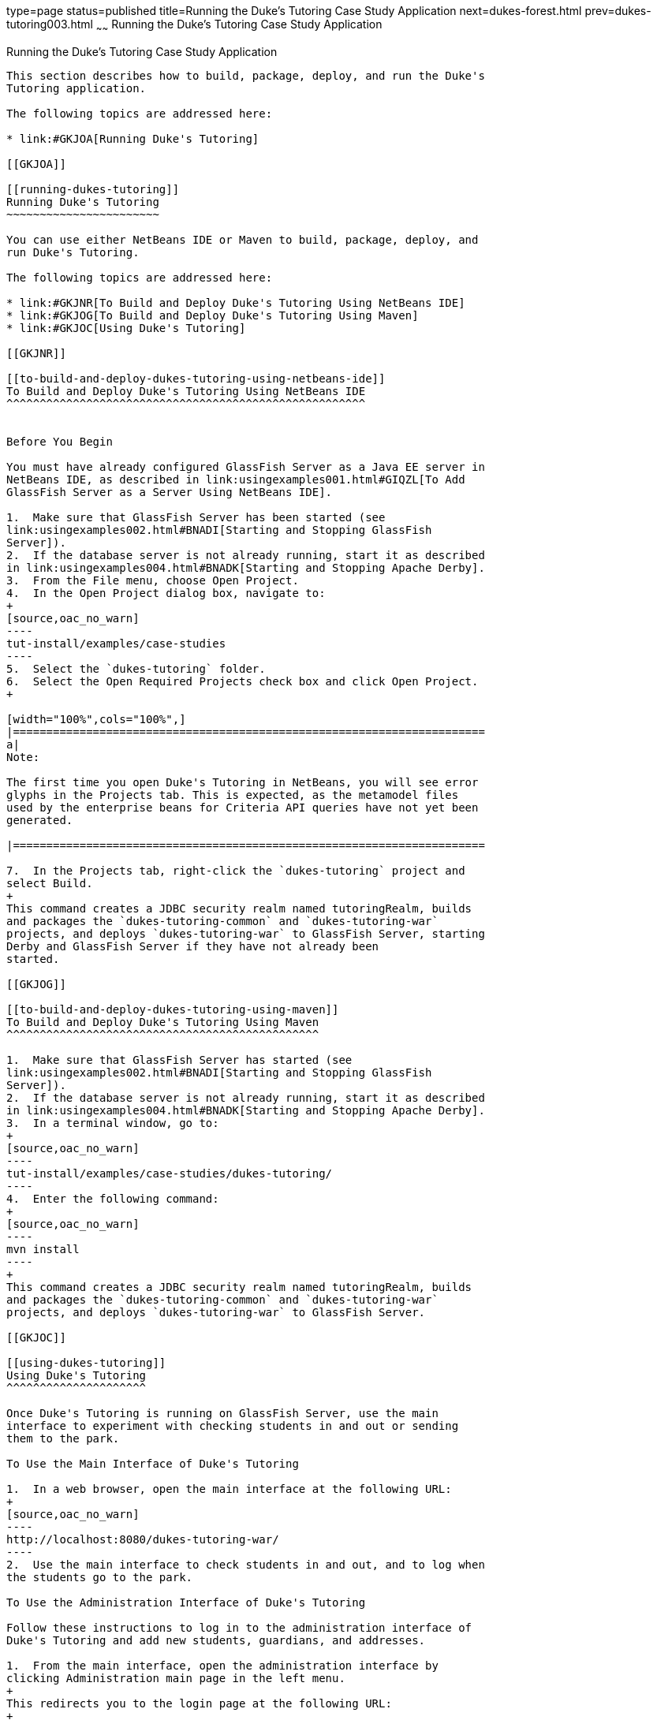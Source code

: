 type=page
status=published
title=Running the Duke's Tutoring Case Study Application
next=dukes-forest.html
prev=dukes-tutoring003.html
~~~~~~
Running the Duke's Tutoring Case Study Application
==================================================

[[GKJNN]]

[[running-the-dukes-tutoring-case-study-application]]
Running the Duke's Tutoring Case Study Application
--------------------------------------------------

This section describes how to build, package, deploy, and run the Duke's
Tutoring application.

The following topics are addressed here:

* link:#GKJOA[Running Duke's Tutoring]

[[GKJOA]]

[[running-dukes-tutoring]]
Running Duke's Tutoring
~~~~~~~~~~~~~~~~~~~~~~~

You can use either NetBeans IDE or Maven to build, package, deploy, and
run Duke's Tutoring.

The following topics are addressed here:

* link:#GKJNR[To Build and Deploy Duke's Tutoring Using NetBeans IDE]
* link:#GKJOG[To Build and Deploy Duke's Tutoring Using Maven]
* link:#GKJOC[Using Duke's Tutoring]

[[GKJNR]]

[[to-build-and-deploy-dukes-tutoring-using-netbeans-ide]]
To Build and Deploy Duke's Tutoring Using NetBeans IDE
^^^^^^^^^^^^^^^^^^^^^^^^^^^^^^^^^^^^^^^^^^^^^^^^^^^^^^


Before You Begin

You must have already configured GlassFish Server as a Java EE server in
NetBeans IDE, as described in link:usingexamples001.html#GIQZL[To Add
GlassFish Server as a Server Using NetBeans IDE].

1.  Make sure that GlassFish Server has been started (see
link:usingexamples002.html#BNADI[Starting and Stopping GlassFish
Server]).
2.  If the database server is not already running, start it as described
in link:usingexamples004.html#BNADK[Starting and Stopping Apache Derby].
3.  From the File menu, choose Open Project.
4.  In the Open Project dialog box, navigate to:
+
[source,oac_no_warn]
----
tut-install/examples/case-studies
----
5.  Select the `dukes-tutoring` folder.
6.  Select the Open Required Projects check box and click Open Project.
+

[width="100%",cols="100%",]
|=======================================================================
a|
Note:

The first time you open Duke's Tutoring in NetBeans, you will see error
glyphs in the Projects tab. This is expected, as the metamodel files
used by the enterprise beans for Criteria API queries have not yet been
generated.

|=======================================================================

7.  In the Projects tab, right-click the `dukes-tutoring` project and
select Build.
+
This command creates a JDBC security realm named tutoringRealm, builds
and packages the `dukes-tutoring-common` and `dukes-tutoring-war`
projects, and deploys `dukes-tutoring-war` to GlassFish Server, starting
Derby and GlassFish Server if they have not already been
started.

[[GKJOG]]

[[to-build-and-deploy-dukes-tutoring-using-maven]]
To Build and Deploy Duke's Tutoring Using Maven
^^^^^^^^^^^^^^^^^^^^^^^^^^^^^^^^^^^^^^^^^^^^^^^

1.  Make sure that GlassFish Server has started (see
link:usingexamples002.html#BNADI[Starting and Stopping GlassFish
Server]).
2.  If the database server is not already running, start it as described
in link:usingexamples004.html#BNADK[Starting and Stopping Apache Derby].
3.  In a terminal window, go to:
+
[source,oac_no_warn]
----
tut-install/examples/case-studies/dukes-tutoring/
----
4.  Enter the following command:
+
[source,oac_no_warn]
----
mvn install
----
+
This command creates a JDBC security realm named tutoringRealm, builds
and packages the `dukes-tutoring-common` and `dukes-tutoring-war`
projects, and deploys `dukes-tutoring-war` to GlassFish Server.

[[GKJOC]]

[[using-dukes-tutoring]]
Using Duke's Tutoring
^^^^^^^^^^^^^^^^^^^^^

Once Duke's Tutoring is running on GlassFish Server, use the main
interface to experiment with checking students in and out or sending
them to the park.

To Use the Main Interface of Duke's Tutoring

1.  In a web browser, open the main interface at the following URL:
+
[source,oac_no_warn]
----
http://localhost:8080/dukes-tutoring-war/
----
2.  Use the main interface to check students in and out, and to log when
the students go to the park.

To Use the Administration Interface of Duke's Tutoring

Follow these instructions to log in to the administration interface of
Duke's Tutoring and add new students, guardians, and addresses.

1.  From the main interface, open the administration interface by
clicking Administration main page in the left menu.
+
This redirects you to the login page at the following URL:
+
[source,oac_no_warn]
----
http://localhost:8080/dukes-tutoring-war/admin/index.xhtml
----
2.  On the login page, enter `admin@example.com` in the User name field,
and enter `javaee` in the Password field.
3.  Use the administration interface to add or modify students, add
guardians, or add addresses.
* To add a new student, click Create new student in the left menu, fill
in the fields (two are required) in the form that opens, and click
Submit. The Email, Home phone, and Mobile phone fields have formatting
requirements enforced by HTML5 pass-through or by Bean Validation
constraints.
* To modify a student, click Edit next to the student's name, modify the
fields in the form that opens, and click Submit. To edit another
student, choose the student from the drop-down menu at the top of the
page and click Change student.
* To remove a student, click Remove next to the student's name, then
click Confirm in the page that appears. This action removes the student
from the tutoring session but does not remove the student from the
database. To add the student to the tutoring session again, click
Activate student in the left menu, then click Activate next to the
student's name in the page that appears.
* To add a guardian for a student, click Add guardian next to the
student's name. The page that appears shows the student's name, the
available guardians, and the current guardians for the student, if any.
To add an existing guardian for that student, select the guardian from
the list and click Add guardian. To create a new guardian for the
student, fill in the fields and click Submit. To remove a guardian from
a student, select one of the student's current guardians from the list
and click Remove guardian.
* To add an address for a student, click Add address next to the
student's name. In the page that appears, fill in the appropriate fields
in the form that appears, and click Submit. Four fields are required.

The administration interface is not fully implemented. It is not
possible to edit a guardian or to view or edit an address, although
Facelets pages exist for these features. The application also makes no
use of the properties in the `PersonDetails` entity. Feel free to modify
the application to add these features.
